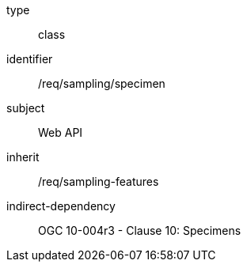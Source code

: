 [requirement,model=ogc]
====
[%metadata]
type:: class
identifier:: /req/sampling/specimen
subject:: Web API
inherit:: /req/sampling-features
indirect-dependency:: OGC 10-004r3 - Clause 10: Specimens
====